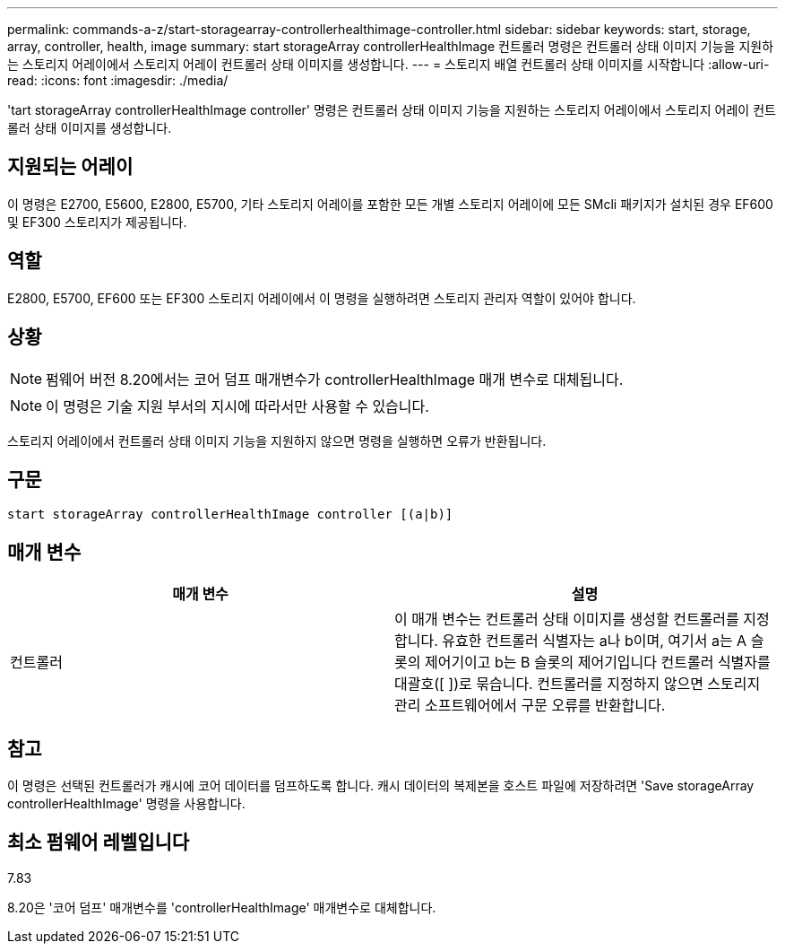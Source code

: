 ---
permalink: commands-a-z/start-storagearray-controllerhealthimage-controller.html 
sidebar: sidebar 
keywords: start, storage, array, controller, health, image 
summary: start storageArray controllerHealthImage 컨트롤러 명령은 컨트롤러 상태 이미지 기능을 지원하는 스토리지 어레이에서 스토리지 어레이 컨트롤러 상태 이미지를 생성합니다. 
---
= 스토리지 배열 컨트롤러 상태 이미지를 시작합니다
:allow-uri-read: 
:icons: font
:imagesdir: ./media/


[role="lead"]
'tart storageArray controllerHealthImage controller' 명령은 컨트롤러 상태 이미지 기능을 지원하는 스토리지 어레이에서 스토리지 어레이 컨트롤러 상태 이미지를 생성합니다.



== 지원되는 어레이

이 명령은 E2700, E5600, E2800, E5700, 기타 스토리지 어레이를 포함한 모든 개별 스토리지 어레이에 모든 SMcli 패키지가 설치된 경우 EF600 및 EF300 스토리지가 제공됩니다.



== 역할

E2800, E5700, EF600 또는 EF300 스토리지 어레이에서 이 명령을 실행하려면 스토리지 관리자 역할이 있어야 합니다.



== 상황

[NOTE]
====
펌웨어 버전 8.20에서는 코어 덤프 매개변수가 controllerHealthImage 매개 변수로 대체됩니다.

====
[NOTE]
====
이 명령은 기술 지원 부서의 지시에 따라서만 사용할 수 있습니다.

====
스토리지 어레이에서 컨트롤러 상태 이미지 기능을 지원하지 않으면 명령을 실행하면 오류가 반환됩니다.



== 구문

[listing]
----
start storageArray controllerHealthImage controller [(a|b)]
----


== 매개 변수

[cols="2*"]
|===
| 매개 변수 | 설명 


 a| 
컨트롤러
 a| 
이 매개 변수는 컨트롤러 상태 이미지를 생성할 컨트롤러를 지정합니다. 유효한 컨트롤러 식별자는 a나 b이며, 여기서 a는 A 슬롯의 제어기이고 b는 B 슬롯의 제어기입니다 컨트롤러 식별자를 대괄호([ ])로 묶습니다. 컨트롤러를 지정하지 않으면 스토리지 관리 소프트웨어에서 구문 오류를 반환합니다.

|===


== 참고

이 명령은 선택된 컨트롤러가 캐시에 코어 데이터를 덤프하도록 합니다. 캐시 데이터의 복제본을 호스트 파일에 저장하려면 'Save storageArray controllerHealthImage' 명령을 사용합니다.



== 최소 펌웨어 레벨입니다

7.83

8.20은 '코어 덤프' 매개변수를 'controllerHealthImage' 매개변수로 대체합니다.
